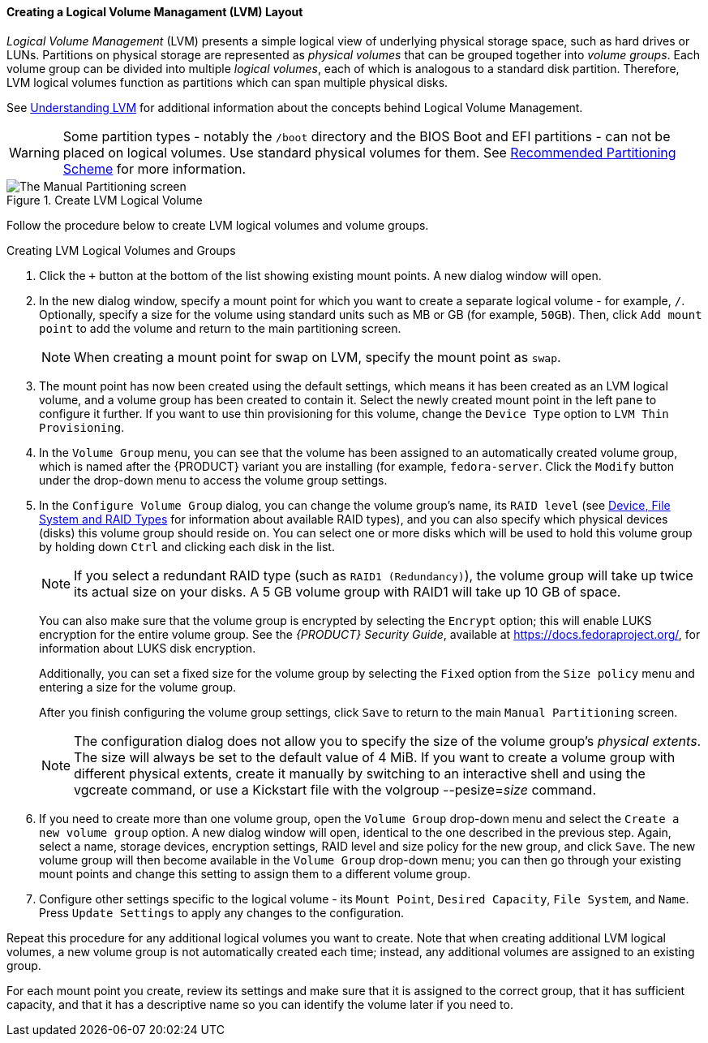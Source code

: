 
:experimental:

[[sect-installation-gui-manual-partitioning-lvm]]
==== Creating a Logical Volume Managament (LVM) Layout

_Logical Volume Management_ (LVM) presents a simple logical view of underlying physical storage space, such as hard drives or LUNs. Partitions on physical storage are represented as _physical volumes_ that can be grouped together into _volume groups_. Each volume group can be divided into multiple _logical volumes_, each of which is analogous to a standard disk partition. Therefore, LVM logical volumes function as partitions which can span multiple physical disks.

See xref:appendixes/Understanding_LVM.adoc#appe-lvm-overview[Understanding LVM] for additional information about the concepts behind Logical Volume Management.

[WARNING]
====

Some partition types - notably the `/boot` directory and the BIOS Boot and EFI partitions - can not be placed on logical volumes. Use standard physical volumes for them. See xref:Installing_Using_Anaconda.adoc#sect-installation-gui-manual-partitioning-recommended[Recommended Partitioning Scheme] for more information.

====

.Create LVM Logical Volume

image::anaconda/CustomSpoke_AddLVM.png[The Manual Partitioning screen, showing available options for a selected LVM logical volume.]

Follow the procedure below to create LVM logical volumes and volume groups.

.Creating LVM Logical Volumes and Groups
. Click the `+` button at the bottom of the list showing existing mount points. A new dialog window will open.

. In the new dialog window, specify a mount point for which you want to create a separate logical volume - for example, `/`. Optionally, specify a size for the volume using standard units such as MB or GB (for example, `50GB`). Then, click `Add mount point` to add the volume and return to the main partitioning screen.
+
[NOTE]
====

When creating a mount point for swap on LVM, specify the mount point as `swap`.

====

. The mount point has now been created using the default settings, which means it has been created as an LVM logical volume, and a volume group has been created to contain it. Select the newly created mount point in the left pane to configure it further. If you want to use thin provisioning for this volume, change the `Device Type` option to `LVM Thin Provisioning`.

. In the `Volume Group` menu, you can see that the volume has been assigned to an automatically created volume group, which is named after the {PRODUCT} variant you are installing (for example, `fedora-server`. Click the `Modify` button under the drop-down menu to access the volume group settings.

. In the `Configure Volume Group` dialog, you can change the volume group's name, its `RAID level` (see xref:Installing_Using_Anaconda.adoc#sect-installation-gui-manual-partitioning-filesystems[Device, File System and RAID Types] for information about available RAID types), and you can also specify which physical devices (disks) this volume group should reside on. You can select one or more disks which will be used to hold this volume group by holding down kbd:[Ctrl] and clicking each disk in the list.
+
[NOTE]
====

If you select a redundant RAID type (such as `RAID1 (Redundancy)`), the volume group will take up twice its actual size on your disks. A 5 GB volume group with RAID1 will take up 10 GB of space.

====
+
You can also make sure that the volume group is encrypted by selecting the `Encrypt` option; this will enable LUKS encryption for the entire volume group. See the [citetitle]_{PRODUCT} Security Guide_, available at link:++https://docs.fedoraproject.org/++[], for information about LUKS disk encryption.
+
Additionally, you can set a fixed size for the volume group by selecting the `Fixed` option from the `Size policy` menu and entering a size for the volume group.
+
After you finish configuring the volume group settings, click `Save` to return to the main `Manual Partitioning` screen.
+
[NOTE]
====

The configuration dialog does not allow you to specify the size of the volume group's _physical extents_. The size will always be set to the default value of 4 MiB. If you want to create a volume group with different physical extents, create it manually by switching to an interactive shell and using the [command]#vgcreate# command, or use a Kickstart file with the [command]#volgroup --pesize=pass:attributes[{blank}]_size_pass:attributes[{blank}]# command.

====

. If you need to create more than one volume group, open the `Volume Group` drop-down menu and select the `Create a new volume group` option. A new dialog window will open, identical to the one described in the previous step. Again, select a name, storage devices, encryption settings, RAID level and size policy for the new group, and click `Save`. The new volume group will then become available in the `Volume Group` drop-down menu; you can then go through your existing mount points and change this setting to assign them to a different volume group.

. Configure other settings specific to the logical volume - its `Mount Point`, `Desired Capacity`, `File System`, and `Name`. Press `Update Settings` to apply any changes to the configuration.

Repeat this procedure for any additional logical volumes you want to create. Note that when creating additional LVM logical volumes, a new volume group is not automatically created each time; instead, any additional volumes are assigned to an existing group.

For each mount point you create, review its settings and make sure that it is assigned to the correct group, that it has sufficient capacity, and that it has a descriptive name so you can identify the volume later if you need to.

